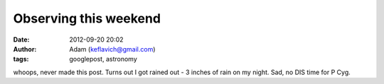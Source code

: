 Observing this weekend
######################
:date: 2012-09-20 20:02
:author: Adam (keflavich@gmail.com)
:tags: googlepost, astronomy

whoops, never made this post. Turns out I got rained out - 3 inches of
rain on my night. Sad, no DIS time for P Cyg.
